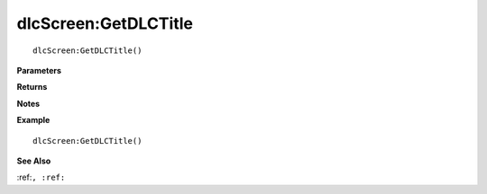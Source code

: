 .. _dlcScreen_GetDLCTitle:

===================================
dlcScreen\:GetDLCTitle 
===================================

.. description
    
::

   dlcScreen:GetDLCTitle()


**Parameters**



**Returns**



**Notes**



**Example**

::

   dlcScreen:GetDLCTitle()

**See Also**

:ref:``, :ref:`` 

